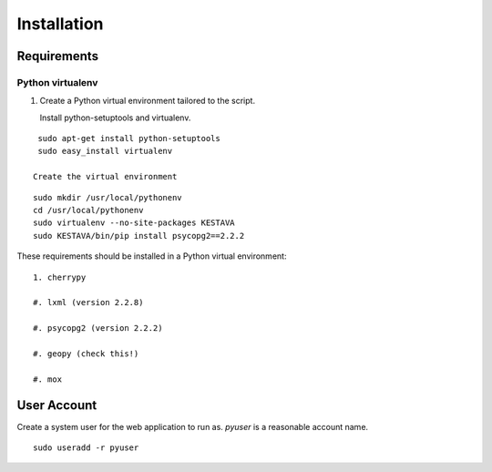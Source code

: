 ============
Installation
============

Requirements
============

Python virtualenv
-----------------

1. Create a Python virtual environment tailored to the script.

   Install python-setuptools and virtualenv.

::

    sudo apt-get install python-setuptools
    sudo easy_install virtualenv

   Create the virtual environment

::

    sudo mkdir /usr/local/pythonenv
    cd /usr/local/pythonenv
    sudo virtualenv --no-site-packages KESTAVA
    sudo KESTAVA/bin/pip install psycopg2==2.2.2

These requirements should be installed in a Python virtual environment::

    1. cherrypy
    
    #. lxml (version 2.2.8)
    
    #. psycopg2 (version 2.2.2)
    
    #. geopy (check this!)
    
    #. mox
    
User Account
============

Create a system user for the web application to run as.  *pyuser* is a reasonable account name.

::

    sudo useradd -r pyuser